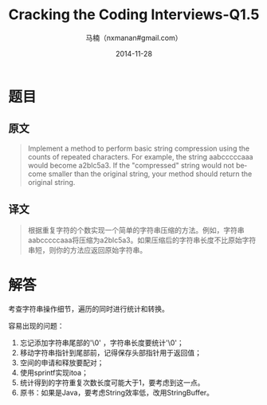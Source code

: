 #+TITLE:     Cracking the Coding Interviews-Q1.5
#+AUTHOR:    马楠（nxmanan#gmail.com）
#+EMAIL:     nxmanan#gmail.com
#+DATE:      2014-11-28
#+DESCRIPTION: Cracking the Coding Interview笔记
#+KEYWORDS: Algorithm
#+LANGUAGE: en
#+OPTIONS: H:3 num:nil toc:t \n:nil @:t ::t |:t ^:t -:t f:t *:t <:t
#+OPTIONS: TeX:t LaTeX:nil skip:nil d:nil todo:t pri:nil tags:not-in-toc
#+OPTIONS: ^:{} #不对下划线_进行直接转义
#+INFOJS_OPT: view:nil toc: ltoc:t mouse:underline buttons:0 path:http://orgmode.org/org-info.js
#+EXPORT_SELECT_TAGS: export
#+EXPORT_EXCLUDE_TAGS: no-export
#+HTML_LINK_HOME: http://wiki.manan.org
#+HTML_LINK_UP: ./interview-questions.html
#+HTML_HEAD: <link rel="stylesheet" type="text/css" href="../style/emacs.css" />

* 题目
** 原文
#+BEGIN_QUOTE
Implement a method to perform basic string compression using the counts of repeated characters. For example, the string aabcccccaaa would become a2blc5a3. If the "compressed" string would not become smaller than the original string, your method should return the original string.
#+END_QUOTE

** 译文
#+BEGIN_QUOTE
根据重复字符的个数实现一个简单的字符串压缩的方法。例如，字符串aabcccccaaa将压缩为a2blc5a3。如果压缩后的字符串长度不比原始字符串短，则你的方法应返回原始字符串。
 #+END_QUOTE

* 解答
考查字符串操作细节，遍历的同时进行统计和转换。

容易出现的问题：
1. 忘记添加字符串尾部的'\0' ，字符串长度要统计'\0'；
2. 移动字符串指针到尾部前，记得保存头部指针用于返回值；
3. 空间的申请和释放要配对；
4. 使用sprintf实现itoa；
5. 统计得到的字符重复次数长度可能大于1，要考虑到这一点。
6. 原书：如果是Java，要考虑String效率低，改用StringBuffer。
